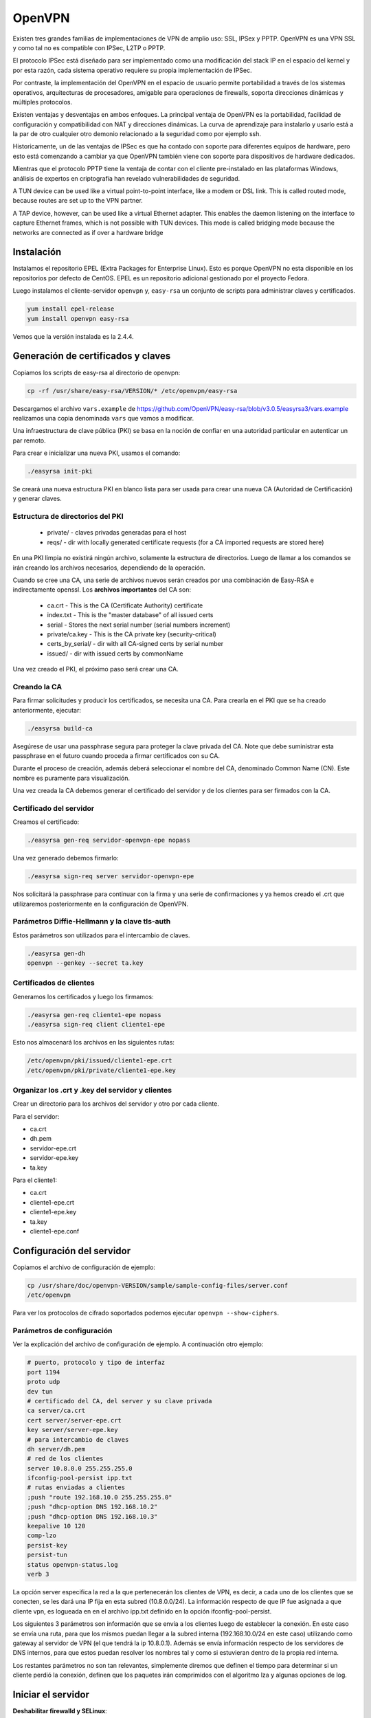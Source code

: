OpenVPN
=======

Existen tres grandes familias de implementaciones de VPN de amplio uso: SSL, IPSex y PPTP. OpenVPN es una VPN SSL y como tal no es compatible con IPSec, L2TP o PPTP.

El protocolo IPSec está diseñado para ser implementado como una modificación del stack IP en el espacio del kernel y por esta razón, cada sistema operativo requiere su propia implementación de IPSec.

Por contraste, la implementación del OpenVPN en el espacio de usuario permite portabilidad a través de los sistemas operativos, arquitecturas de procesadores, amigable para operaciones de firewalls, soporta direcciones dinámicas y múltiples protocolos.

Existen ventajas y desventajas en ambos enfoques. La principal ventaja de OpenVPN es la portabilidad,  facilidad de configuración y compatibilidad con NAT y direcciones dinámicas. La curva de aprendizaje para instalarlo y usarlo está a la par de otro cualquier otro demonio relacionado a la seguridad como por ejemplo ssh.

Historicamente, un de las ventajas de IPSec es que ha contado con soporte para diferentes equipos de hardware, pero esto está comenzando a cambiar ya que OpenVPN también viene con soporte para dispositivos de hardware dedicados.

Mientras que el protocolo PPTP tiene la ventaja de contar con el cliente pre-instalado en las plataformas Windows, análisis de expertos en criptografía han revelado vulnerabilidades de seguridad.

A TUN device can be used like a virtual point-to-point interface, like a modem or DSL link. This
is called routed mode, because routes are set up to the VPN partner.

A TAP device, however, can be used like a virtual Ethernet adapter. This enables the daemon
listening on the interface to capture Ethernet frames, which is not possible with TUN devices. This
mode is called bridging mode because the networks are connected as if over a hardware bridge

Instalación
-----------

Instalamos el repositorio EPEL (Extra Packages for Enterprise Linux). Esto es porque OpenVPN no esta disponible en los repositorios por defecto de CentOS. EPEL es un repositorio adicional gestionado por el proyecto Fedora.

Luego instalamos el cliente-servidor ``openvpn`` y, ``easy-rsa`` un conjunto de scripts para administrar claves y certificados.

.. code-block:: bash

    yum install epel-release
    yum install openvpn easy-rsa
    
Vemos que la versión instalada es la 2.4.4.

Generación de certificados y claves
-----------------------------------

Copiamos los scripts de easy-rsa al directorio de openvpn:

.. code-block:: bash

    cp -rf /usr/share/easy-rsa/VERSION/* /etc/openvpn/easy-rsa

Descargamos el archivo ``vars.example`` de https://github.com/OpenVPN/easy-rsa/blob/v3.0.5/easyrsa3/vars.example 
realizamos una copia denominada ``vars`` que vamos a modificar. 

Una infraestructura de clave pública (PKI) se basa en la noción de confiar en una autoridad particular en autenticar un par remoto. 

Para crear e inicializar una nueva PKI, usamos el comando:

.. code-block:: bash

    ./easyrsa init-pki

Se creará una nueva estructura PKI en blanco lista para ser usada para crear una nueva CA (Autoridad de Certificación) y generar claves. 

Estructura de directorios del PKI
'''''''''''''''''''''''''''''''''

    - private/ - claves privadas generadas para el host
    - reqs/ - dir with locally generated certificate requests (for a CA imported requests are stored here)

En una PKI limpia no existirá ningún archivo, solamente la estructura de directorios. Luego de llamar a los comandos se irán creando los archivos necesarios, dependiendo de la operación.

Cuando se cree una CA, una serie de archivos nuevos serán creados por una combinación de Easy-RSA e indirectamente openssl. Los **archivos importantes** del CA son:

    - ca.crt - This is the CA (Certificate Authority) certificate
    - index.txt - This is the "master database" of all issued certs
    - serial - Stores the next serial number (serial numbers increment)
    - private/ca.key - This is the CA private key (security-critical)
    - certs_by_serial/ - dir with all CA-signed certs by serial number
    - issued/ - dir with issued certs by commonName

Una vez creado el PKI, el próximo paso será crear una CA.

Creando la CA
''''''''''''''

Para firmar solicitudes y producir los certificados, se necesita una CA. Para crearla en el PKI que se ha creado anteriormente, ejecutar: 

.. code-block:: bash

    ./easyrsa build-ca

Asegúrese de usar una passphrase segura para proteger la clave privada del CA. Note que debe suministrar esta passphrase en el futuro cuando proceda a firmar certificados con su CA. 

Durante el proceso de creación, además deberá seleccionar el nombre del CA, denominado Common Name (CN). Este nombre es puramente para visualización. 

Una vez creada la CA debemos generar el certificado del servidor y de los clientes para ser firmados con la CA. 

Certificado del servidor
'''''''''''''''''''''''''

Creamos el certificado:

.. code-block:: bash

    ./easyrsa gen-req servidor-openvpn-epe nopass

Una vez generado debemos firmarlo:

.. code-block:: bash
    
    ./easyrsa sign-req server servidor-openvpn-epe

Nos solicitará la passphrase para continuar con la firma y una serie de confirmaciones 
y ya hemos creado el .crt que utilizaremos posteriormente en la configuración de OpenVPN.
    
Parámetros Diffie-Hellmann y la clave tls-auth
''''''''''''''''''''''''''''''''''''''''''''''

Estos parámetros son utilizados para el intercambio de claves. 


.. code-block:: bash

    ./easyrsa gen-dh
    openvpn --genkey --secret ta.key
    

Certificados de clientes
''''''''''''''''''''''''
Generamos los certificados y luego los firmamos:

.. code-block:: bash

    ./easyrsa gen-req cliente1-epe nopass
    ./easyrsa sign-req client cliente1-epe

Esto nos almacenará los archivos en las siguientes rutas:

.. code-block:: bash

    /etc/openvpn/pki/issued/cliente1-epe.crt
    /etc/openvpn/pki/private/cliente1-epe.key

Organizar los .crt y .key del servidor y clientes
'''''''''''''''''''''''''''''''''''''''''''''''''

Crear un directorio para los archivos del servidor y otro por cada cliente.

Para el servidor:

- ca.crt
- dh.pem
- servidor-epe.crt
- servidor-epe.key
- ta.key

Para el cliente1:

- ca.crt
- cliente1-epe.crt
- cliente1-epe.key
- ta.key
- cliente1-epe.conf


Configuración del servidor
--------------------------

Copiamos el archivo de configuración de ejemplo:

.. code-block:: bash
    
    cp /usr/share/doc/openvpn-VERSION/sample/sample-config-files/server.conf 
    /etc/openvpn

Para ver los protocolos de cifrado soportados podemos ejecutar ``openvpn --show-ciphers``.

Parámetros de configuración
'''''''''''''''''''''''''''

Ver la explicación del archivo de configuración de ejemplo. A continuación otro ejemplo:

.. code-block:: bash

    # puerto, protocolo y tipo de interfaz
    port 1194
    proto udp
    dev tun
    # certificado del CA, del server y su clave privada
    ca server/ca.crt
    cert server/server-epe.crt
    key server/server-epe.key 
    # para intercambio de claves
    dh server/dh.pem
    # red de los clientes
    server 10.8.0.0 255.255.255.0
    ifconfig-pool-persist ipp.txt
    # rutas enviadas a clientes
    ;push "route 192.168.10.0 255.255.255.0"
    ;push "dhcp-option DNS 192.168.10.2"
    ;push "dhcp-option DNS 192.168.10.3"
    keepalive 10 120
    comp-lzo
    persist-key
    persist-tun
    status openvpn-status.log
    verb 3


La opción server especifica la red a la que pertenecerán los clientes de VPN,
es decir, a cada uno de los clientes que se conecten, se les dará una IP fija
en esta subred (10.8.0.0/24). La información respecto de que IP fue asignada a
que cliente vpn, es logueada en en el archivo ipp.txt definido en la opción
ifconfig-pool-persist.

Los siguientes 3 parámetros son información que se envía a los clientes luego
de establecer la conexión. En este caso se envía una ruta, para que los mismos
puedan llegar a la subred interna (192.168.10.0/24 en este caso) utilizando como
gateway al servidor de VPN (el que tendrá la ip 10.8.0.1). Además se envía información
respecto de los servidores de DNS internos, para que estos puedan resolver los nombres
tal y como si estuvieran dentro de la propia red interna.

Los restantes parámetros no son tan relevantes, simplemente diremos que definen
el tiempo para determinar si un cliente perdió la conexión, definen que los paquetes
irán comprimidos con el algoritmo lza y algunas opciones de log.

Iniciar el servidor
-------------------

**Deshabilitar firewalld y SELinux**:

.. code-block:: bash

    systemctl stop firewalld
    systemctl disable firewalld

Editar ``/etc/sysconfig/selinux`` y cambiar SELINUX a ``SELINUX=disabled`` y reinciar el **servidor**.

Luego, ``systemctl start openvpn@server.service``, para hacer el servicio permanente después del booteo use ``enable`` en lugar de start.

Si todo fue correctamente debería ver una nueva interfaz ``tun`` con la siguiente información:

.. code-block:: bash

    # ip a
    6: tun0: <POINTOPOINT,MULTICAST,NOARP,UP,LOWER_UP> mtu 1500 qdisc pfifo_fast
     state UNKNOWN group default qlen 100
        link/none 
        inet 10.8.0.1/24 brd 10.8.0.255 scope global tun0
        valid_lft forever preferred_lft forever
        inet6 fe80::f19b:2f6c:3f33:c921/64 scope link flags 800 
        valid_lft forever preferred_lft forever


Configuración del cliente
-------------------------

Debemos tener instalado el paquete openvpn y para su configuración nos basamos en el archivo de configuración de ejemplo para clientes:

.. code-block:: bash
    
    cp /usr/share/doc/openvpn-VERSION/sample/sample-config-files/client.conf 
    /etc/openvpn/cliente1-epe.conf

Ahí configuramos la IP o nombre del servidor, los certificados, claves, etc. 

Debemos transferir desde el servidor los 4 archivos necesarios: ``ca.crt`` y ``ta.key`` son los mismos del servidor, mientras que ``cliente1-epe.crt``, ``cliente1-epe.key`` y ``cliente1-epe.conf`` son exclusivos del cliente.

Ahora, es necesario arrancar (y habilitar) OpenVPN en el inicio.

.. code-block:: bash

    #systemctl start openvpn-client@cliente1-epe
    #systemctl -f enable openvpn@server.service

Se debe tener en cuenta en el primer comando que luego de la ``@``, es decir, ``cliente1-epe``,  se corresponde con el nombre del archivo de configuración, es decir ``cliente1-epe.conf`` por lo que **deben coincidir**.

Una vez levantado el servicio entonces deberia ver la interfaz tun creada con la ip correspondiente:

.. code-block:: bash

    5: tun0: <POINTOPOINT,MULTICAST,NOARP,UP,LOWER_UP> mtu 1500 qdisc pfifo_fast 
    state UNKNOWN group default qlen 100 link/none 
        inet 10.8.0.2/24 brd 10.8.0.255 scope global tun0
        valid_lft forever preferred_lft forever
        inet6 fe80::f154:fca4:b33d:e8dc/64 scope link stable-privacy 
        valid_lft forever preferred_lft forever

    
Si sale el error debido a la imposibilidad de escribir en el openvpn-status.log se debe ejecutar:

.. code-block:: bash

    ausearch -c 'openvpn' --raw | audit2allow -M my-openvpn
    semodule -i my-openvpn.pp
    
Revocar certificados
--------------------

**ACTIVIDAD para aprobar:** investigar cómo se debe revocar el certificado de un determinado cliente

Referencias
-----------

* https://github.com/OpenVPN/easy-rsa
* https://community.openvpn.net/openvpn/wiki/FAQ
* https://www.redeszone.net/redes/openvpn/
* Feilner, M. (2006). OpenVPN Building and Integrating Virtual Private Networks Learn.
* Keijser, J. J. (2011). OpenVPN 2 Cookbook. Import-01.
